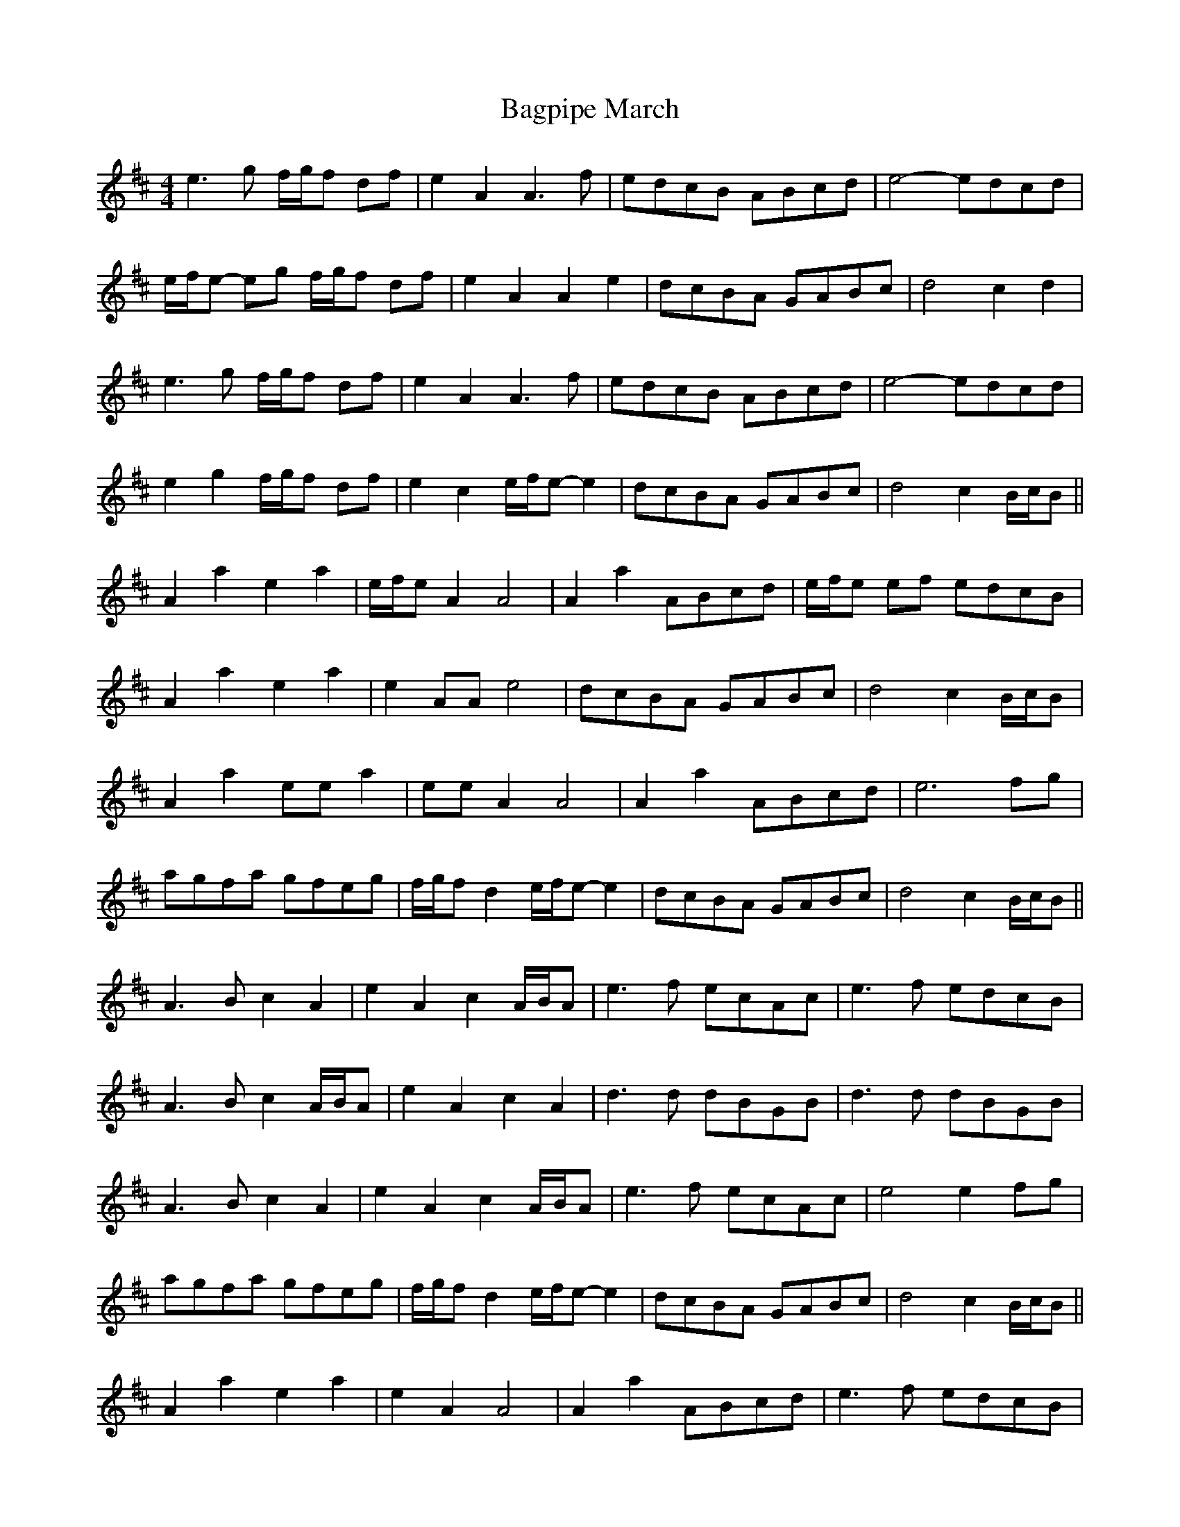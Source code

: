 X: 3
T: Bagpipe March
Z: malcombpiper
S: https://thesession.org/tunes/8989#setting19818
R: barndance
M: 4/4
L: 1/8
K: Amix
e3 g f/g/f df | e2 A2 A3 f | edcB ABcd | e4- edcd |e/f/e- eg f/g/f df | e2 A2 A2 e2 | dcBA GABc | d4 c2 d2 |e3 g f/g/f df | e2 A2 A3 f | edcB ABcd | e4- edcd |e2 g2 f/g/f df | e2 c2 e/f/e- e2 | dcBA GABc | d4 c2 B/c/B ||A2 a2 e2 a2 | e/f/e A2 A4 | A2 a2 ABcd | e/f/e ef edcB |A2 a2 e2 a2 | e2 AA e4 | dcBA GABc | d4 c2 B/c/B |A2 a2 ee a2 | ee A2 A4 | A2 a2 ABcd | e6 fg |agfa gfeg | f/g/f d2 e/f/e- e2 | dcBA GABc | d4 c2 B/c/B ||A3 B c2 A2 | e2 A2 c2 A/B/A | e3 f ecAc | e3 f edcB |A3 B c2 A/B/A | e2 A2 c2 A2 | d3 d dBGB | d3 d dBGB |A3 B c2 A2 | e2 A2 c2 A/B/A | e3 f ecAc | e4 e2 fg |agfa gfeg | f/g/f d2 e/f/e- e2 | dcBA GABc | d4 c2 B/c/B ||A2 a2 e2 a2 | e2 A2 A4 | A2 a2 ABcd | e3 f edcB |A2 a2 e2 a2 | e2 A2 e4 | dcBA GABc | d4 c2 B/c/B |A2 a2 ee a2 | ee A2 A4 | A2 a2 ABcd | e6 fg |agfa gfeg | f/g/f d2 e/f/e- e2 | dcBA GABc | d4 a4 |]
